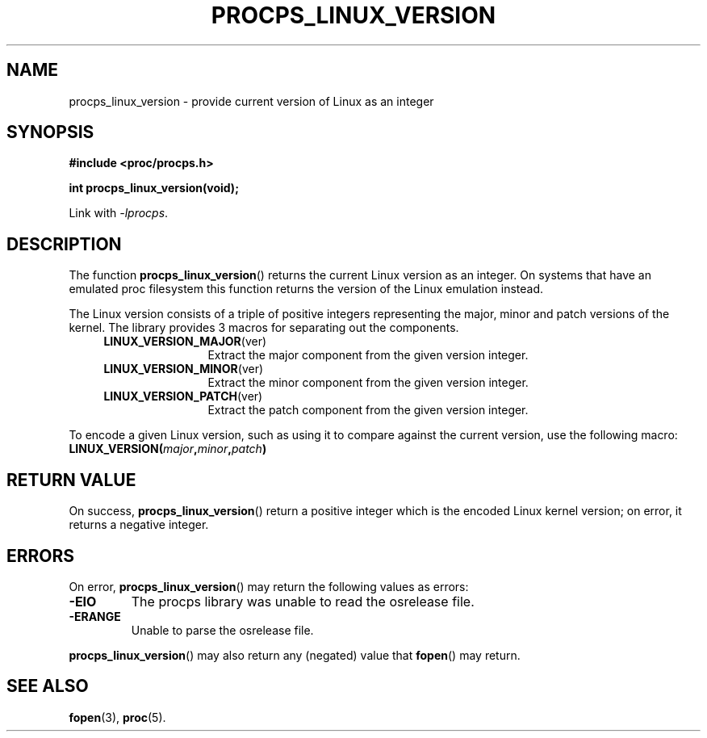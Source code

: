.\"
.\" (C) Copyright 2016 Craig Small <csmall@enc.com.au>
.\"
.TH PROCPS_LINUX_VERSION 3 2016-04-14
.\" Please adjust this date whenever revising the manpage.
.\"
.SH NAME
procps_linux_version \-
provide current version of Linux as an integer
.SH SYNOPSIS
.B #include <proc/procps.h>
.sp
.B int procps_linux_version(void);
.sp
Link with \fI\-lprocps\fP.
.SH DESCRIPTION
The function
.BR procps_linux_version ()
returns the current Linux version as an integer. On systems that have an emulated proc filesystem this function returns the
version of the Linux emulation instead.

The Linux version consists of a triple of positive integers representing the major, minor and patch versions of the kernel. 
The library provides 3 macros for separating out the components.
.RS 4
.TP 1.2i
.BR LINUX_VERSION_MAJOR (ver)
Extract the major component from the given version integer.
.TP
.BR LINUX_VERSION_MINOR (ver)
Extract the minor component from the given version integer.
.TP
.BR LINUX_VERSION_PATCH (ver)
Extract the patch component from the given version integer.
.RE
.PP
To encode a given Linux version, such as using it to compare against the current 
version, use the following macro:
.TP
.BI LINUX_VERSION( major , minor , patch )

.SH RETURN VALUE
On success,
.BR procps_linux_version ()
return a positive integer which is the encoded Linux kernel version;
on error, it returns a negative integer.

.SH ERRORS
On error, 
.BR procps_linux_version ()
may return the following values as errors:
.TP
.B -EIO
The procps library was unable to read the osrelease file.
.TP
.B -ERANGE
Unable to parse the osrelease file.
.PP
.BR procps_linux_version ()
may also return any (negated) value that \fBfopen\fR() may return.

.SH SEE ALSO
.BR fopen (3),
.BR proc (5).
